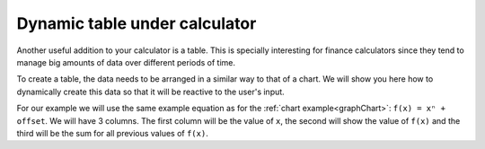 .. _tables:
Dynamic table under calculator
==============================

Another useful addition to your calculator is a table. This is specially interesting for finance calculators since they tend to manage big amounts of data over different periods of time.

To create a table, the data needs to be arranged in a similar way to that of a chart. We will show you here how to dynamically create this data so that it will be reactive to the user's input.

.. seealso::
    We have created a calculator using this code so that you can see the results for yourself. Check it out at `Custom Message <https://bb.omnicalculator.com/#/calculators/1940>`__ on BB

For our example we will use the same example equation as for the :ref:`chart example<graphChart>`: ``f(x) = xⁿ + offset``. We will have 3 columns. The first column will be the value of ``x``, the second will show the value of ``f(x)`` and the third will be the sum for all previous values of ``f(x)``.

.. code-block:: javascript
    :linenos:
    :emphsize-lines:
    
    
    


